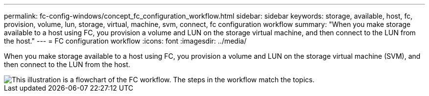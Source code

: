 ---
permalink: fc-config-windows/concept_fc_configuration_workflow.html
sidebar: sidebar
keywords: storage, available, host, fc, provision, volume, lun, storage, virtual, machine, svm, connect, fc configuration workflow
summary: "When you make storage available to a host using FC, you provision a volume and LUN on the storage virtual machine, and then connect to the LUN from the host."
---
= FC configuration workflow
:icons: font
:imagesdir: ../media/

[.lead]
When you make storage available to a host using FC, you provision a volume and LUN on the storage virtual machine (SVM), and then connect to the LUN from the host.

image::../media/fc_windows_workflow.png[This illustration is a flowchart of the FC workflow. The steps in the workflow match the topics.]

// BURT 1448684, 31 JAN 2022
